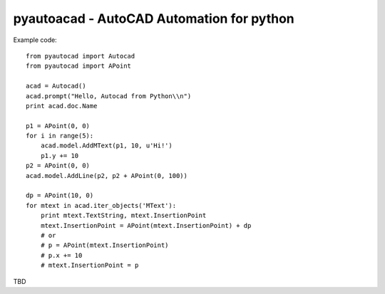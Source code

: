 pyautoacad - AutoCAD Automation for python
------------------------------------------

Example code::

    from pyautocad import Autocad
    from pyautocad import APoint

    acad = Autocad()
    acad.prompt("Hello, Autocad from Python\\n")
    print acad.doc.Name

    p1 = APoint(0, 0)
    for i in range(5):
        acad.model.AddMText(p1, 10, u'Hi!')
        p1.y += 10
    p2 = APoint(0, 0)
    acad.model.AddLine(p2, p2 + APoint(0, 100))

    dp = APoint(10, 0)
    for mtext in acad.iter_objects('MText'):
        print mtext.TextString, mtext.InsertionPoint
        mtext.InsertionPoint = APoint(mtext.InsertionPoint) + dp
        # or
        # p = APoint(mtext.InsertionPoint)
        # p.x += 10
        # mtext.InsertionPoint = p

TBD